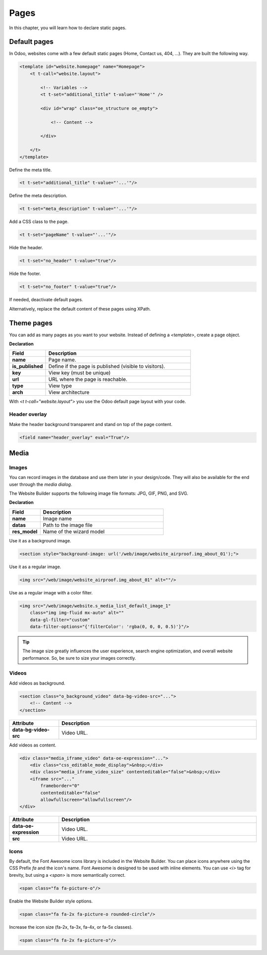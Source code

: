 =====
Pages
=====

In this chapter, you will learn how to declare static pages.

Default pages
=============

In Odoo, websites come with a few default static pages (Home, Contact us, 404, ...). They are built
the following way.

.. code-block:: xml

   <template id="website.homepage" name="Homepage">
       <t t-call="website.layout">

           <!-- Variables -->
           <t t-set="additional_title" t-value="'Home'" />

           <div id="wrap" class="oe_structure oe_empty">

               <!-- Content -->

           </div>

       </t>
   </template>

Define the meta title.

.. code-block:: xml

   <t t-set="additional_title" t-value="'...'"/>

Define the meta description.

.. code-block:: xml

   <t t-set="meta_description" t-value="'...'"/>

Add a CSS class to the page.

.. code-block:: xml

   <t t-set="pageName" t-value="'...'"/>

Hide the header.

.. code-block:: xml

   <t t-set="no_header" t-value="true"/>

Hide the footer.

.. code-block:: xml

   <t t-set="no_footer" t-value="true"/>

If needed, deactivate default pages.

.. code-block:: xml
   :caption: ``/website_airproof/data/pages/home.xml``

   <record id="website.homepage" model="ir.ui.view">
       <field name="active" eval="False"/>
   </record>

.. code-block:: xml
   :caption: ``/website_airproof/data/pages/contactus.xml``

   <record id="website.contactus" model="ir.ui.view">
       <field name="active" eval="False"/>
   </record>

Alternatively, replace the default content of these pages using XPath.

.. code-block:: xml
   :caption: ``/website_airproof/data/pages/404.xml``

   <template id="404" inherit_id="http_routing.404">
       <xpath expr="//*[@id='wrap']" position="replace">

           <t t-set="additional_title" t-value="'404 - Not found'"/>

           <div id="wrap" class="oe_structure">
               <!-- Content -->
           </div>

       </xpath>
   </template>

.. seealso::
   - `Odoo eLearning: Search Engine Optimization (SEO)
     <https://leansoft.vn/slides/slide/search-engine-optimization-seo-648>`_
   - :doc:`Odoo Documentation on SEO <../../../applications/websites/website/pages/seo>`

Theme pages
===========

You can add as many pages as you want to your website. Instead of defining a `<template>`, create a
page object.

**Declaration**

.. code-block:: xml
   :caption: ``/website_airproof/data/pages/about_us.xml``

   <record id="page_about_us" model="website.page">
       <field name="name">About us</field>
       <field name="is_published" eval="True"/>
       <field name="key">website_airproof.page_about_us</field>
       <field name="url">/about-us</field>
       <field name="type">qweb</field>
       <field name="arch" type="xml">
           <t t-name="website_airproof.page_about_us">

               <t t-call="website.layout">
                   <div id="wrap" class="oe_structure">

                       <!-- Content -->

                   </div>
               </t>

           </t>
       </field>
   </record>

.. todo:: Missing description in table ...

.. list-table::
   :header-rows: 1
   :stub-columns: 1
   :widths: 20 80

   * - Field
     - Description
   * - name
     - Page name.
   * - is_published
     - Define if the page is published (visible to visitors).
   * - key
     - View key (must be unique)
   * - url
     - URL where the page is reachable.
   * - type
     - View type
   * - arch
     - View architecture

With `<t t-call="website.layout">` you use the Odoo default page layout with your code.

.. _header_overlay:

Header overlay
--------------

Make the header background transparent and stand on top of the page content.

.. code-block:: xml

   <field name="header_overlay" eval="True"/>

.. image:: pages/header-overlay.png
   :alt: Header overlay

Media
=====

Images
------

You can record images in the database and use them later in your design/code. They will also be
available for the end user through the *media dialog*.

.. image:: pages/media-window.png
   :alt: Media window

The Website Builder supports the following image file formats: JPG, GIF, PNG, and SVG.

**Declaration**

.. code-block:: xml
   :caption: ``/website_airproof/data/images.xml``

   <record id="img_about_01" model="ir.attachment">
       <field name="name">About Image 01</field>
       <field name="datas" type="base64" file="website_airproof/static/src/img/content/img_about_01.jpg"/>
       <field name="res_model">ir.ui.view</field>
       <field name="public" eval="True"/>
   </record>

.. todo:: Missing description in table ...

.. list-table::
   :header-rows: 1
   :stub-columns: 1
   :widths: 20 80

   * - Field
     - Description
   * - name
     - Image name
   * - datas
     - Path to the image file
   * - res_model
     - Name of the wizard model

Use it as a background image.

.. code-block:: xml

   <section style="background-image: url('/web/image/website_airproof.img_about_01');">

Use it as a regular image.

.. code-block:: xml

   <img src="/web/image/website_airproof.img_about_01" alt=""/>

Use as a regular image with a color filter.

.. code-block:: xml

   <img src="/web/image/website.s_media_list_default_image_1"
       class="img img-fluid mx-auto" alt=""
       data-gl-filter="custom"
       data-filter-options="{'filterColor': 'rgba(0, 0, 0, 0.5)'}"/>

.. tip::
   The image size greatly influences the user experience, search engine optimization, and overall
   website performance. So, be sure to size your images correctly.

Videos
------

Add videos as background.

.. code-block:: xml

   <section class="o_background_video" data-bg-video-src="...">
       <!-- Content -->
   </section>

.. list-table::
   :header-rows: 1
   :stub-columns: 1
   :widths: 20 80

   * - Attribute
     - Description
   * - data-bg-video-src
     - Video URL.

Add videos as content.

.. code-block:: xml

   <div class="media_iframe_video" data-oe-expression="...">
       <div class="css_editable_mode_display">&nbsp;</div>
       <div class="media_iframe_video_size" contenteditable="false">&nbsp;</div>
       <iframe src="..."
           frameborder="0"
           contenteditable="false"
           allowfullscreen="allowfullscreen"/>
   </div>

.. list-table::
   :header-rows: 1
   :stub-columns: 1
   :widths: 20 80

   * - Attribute
     - Description
   * - data-oe-expression
     - Video URL.
   * - src
     - Video URL.

Icons
-----

By default, the Font Awesome icons library is included in the Website Builder. You can place icons
anywhere using the CSS Prefix `fa` and the icon's name. Font Awesome is designed to be used with
inline elements. You can use `<i>` tag for brevity, but using a `<span>` is more semantically
correct.

.. code-block:: xml

   <span class="fa fa-picture-o"/>

.. seealso::
   `Font Awesome v4 icons <https://fontawesome.com/v4/icons/>`_

Enable the Website Builder style options.

.. code-block:: xml

   <span class="fa fa-2x fa-picture-o rounded-circle"/>

Increase the icon size (fa-2x, fa-3x, fa-4x, or fa-5x classes).

.. code-block:: xml

   <span class="fa fa-2x fa-picture-o"/>

.. image:: pages/icon-options.png
   :alt: Icon options
